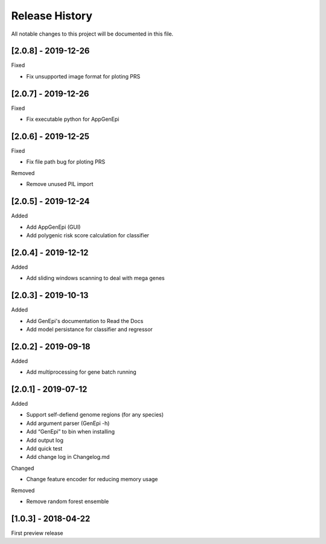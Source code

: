 .. _history:

Release History
===============

All notable changes to this project will be documented in this file.

[2.0.8] - 2019-12-26
--------------------

Fixed

- Fix unsupported image format for ploting PRS


[2.0.7] - 2019-12-26
--------------------

Fixed

- Fix executable python for AppGenEpi


[2.0.6] - 2019-12-25
--------------------

Fixed

- Fix file path bug for ploting PRS 

Removed

-  Remove unused PIL import


[2.0.5] - 2019-12-24
--------------------

Added

- Add AppGenEpi (GUI)
- Add polygenic risk score calculation for classifier


[2.0.4] - 2019-12-12
--------------------

Added

- Add sliding windows scanning to deal with mega genes

[2.0.3] - 2019-10-13
--------------------

Added

-  Add GenEpi's documentation to Read the Docs
-  Add model persistance for classifier and regressor


[2.0.2] - 2019-09-18
--------------------

Added

-  Add multiprocessing for gene batch running


[2.0.1] - 2019-07-12
--------------------

Added

-  Support self-defiend genome regions (for any species)
-  Add argument parser (GenEpi -h)
-  Add “GenEpi” to bin when installing
-  Add output log
-  Add quick test
-  Add change log in Changelog.md

Changed

-  Change feature encoder for reducing memory usage

Removed

-  Remove random forest ensemble

[1.0.3] - 2018-04-22
--------------------

First preview release
